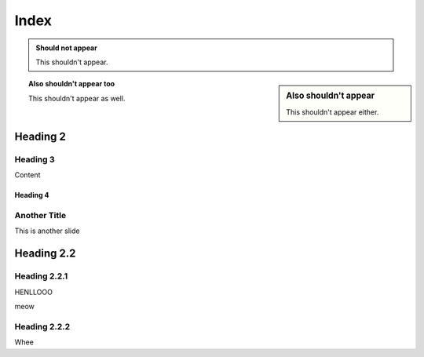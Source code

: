 =====
Index
=====

.. admonition:: Should not appear

  This shouldn't appear.

.. sidebar:: Also shouldn't appear

  This shouldn't appear either.

.. topic:: Also shouldn't appear too

  This shouldn't appear as well.

Heading 2
=========

Heading 3
---------

Content

Heading 4
+++++++++

Another Title
-------------

This is another slide

Heading 2.2
===========

Heading 2.2.1
-------------

HENLLOOO

.. newslide::

meow

Heading 2.2.2
-------------

Whee
